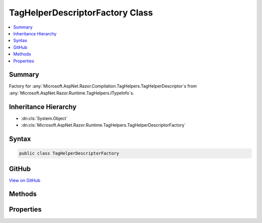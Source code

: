 

TagHelperDescriptorFactory Class
================================



.. contents:: 
   :local:



Summary
-------

Factory for :any:`Microsoft.AspNet.Razor.Compilation.TagHelpers.TagHelperDescriptor`\s from :any:`Microsoft.AspNet.Razor.Runtime.TagHelpers.ITypeInfo`\s.





Inheritance Hierarchy
---------------------


* :dn:cls:`System.Object`
* :dn:cls:`Microsoft.AspNet.Razor.Runtime.TagHelpers.TagHelperDescriptorFactory`








Syntax
------

.. code-block:: csharp

   public class TagHelperDescriptorFactory





GitHub
------

`View on GitHub <https://github.com/aspnet/apidocs/blob/master/aspnet/razor/src/Microsoft.AspNet.Razor.Runtime/Runtime/TagHelpers/TagHelperDescriptorFactory.cs>`_





.. dn:class:: Microsoft.AspNet.Razor.Runtime.TagHelpers.TagHelperDescriptorFactory

Methods
-------

.. dn:class:: Microsoft.AspNet.Razor.Runtime.TagHelpers.TagHelperDescriptorFactory
    :noindex:
    :hidden:

    
    .. dn:method:: Microsoft.AspNet.Razor.Runtime.TagHelpers.TagHelperDescriptorFactory.CreateDescriptors(System.String, Microsoft.AspNet.Razor.Runtime.TagHelpers.ITypeInfo, System.Boolean, Microsoft.AspNet.Razor.ErrorSink)
    
        
    
        Creates a :any:`Microsoft.AspNet.Razor.Compilation.TagHelpers.TagHelperDescriptor` from the given ``typeInfo``.
    
        
        
        
        :param assemblyName: The assembly name that contains .
        
        :type assemblyName: System.String
        
        
        :param typeInfo: The  to create a  from.
        
        :type typeInfo: Microsoft.AspNet.Razor.Runtime.TagHelpers.ITypeInfo
        
        
        :param designTime: Indicates if the returned s should include
            design time specific information.
        
        :type designTime: System.Boolean
        
        
        :param errorSink: The  used to collect s encountered
            when creating s for the given .
        
        :type errorSink: Microsoft.AspNet.Razor.ErrorSink
        :rtype: System.Collections.Generic.IEnumerable{Microsoft.AspNet.Razor.Compilation.TagHelpers.TagHelperDescriptor}
        :return: A collection of <see cref="T:Microsoft.AspNet.Razor.Compilation.TagHelpers.TagHelperDescriptor" />s that describe the given <paramref name="typeInfo" />.
    
        
        .. code-block:: csharp
    
           public static IEnumerable<TagHelperDescriptor> CreateDescriptors(string assemblyName, ITypeInfo typeInfo, bool designTime, ErrorSink errorSink)
    

Properties
----------

.. dn:class:: Microsoft.AspNet.Razor.Runtime.TagHelpers.TagHelperDescriptorFactory
    :noindex:
    :hidden:

    
    .. dn:property:: Microsoft.AspNet.Razor.Runtime.TagHelpers.TagHelperDescriptorFactory.InvalidNonWhitespaceNameCharacters
    
        
        :rtype: System.Collections.Generic.ICollection{System.Char}
    
        
        .. code-block:: csharp
    
           public static ICollection<char> InvalidNonWhitespaceNameCharacters { get; }
    

